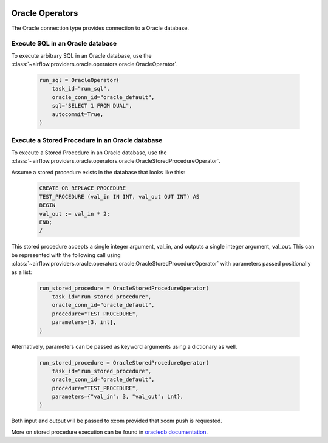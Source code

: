  .. Licensed to the Apache Software Foundation (ASF) under one
    or more contributor license agreements.  See the NOTICE file
    distributed with this work for additional information
    regarding copyright ownership.  The ASF licenses this file
    to you under the Apache License, Version 2.0 (the
    "License"); you may not use this file except in compliance
    with the License.  You may obtain a copy of the License at

 ..   http://www.apache.org/licenses/LICENSE-2.0

 .. Unless required by applicable law or agreed to in writing,
    software distributed under the License is distributed on an
    "AS IS" BASIS, WITHOUT WARRANTIES OR CONDITIONS OF ANY
    KIND, either express or implied.  See the License for the
    specific language governing permissions and limitations
    under the License.


.. _howto/operators:oracle:

Oracle Operators
================
The Oracle connection type provides connection to a Oracle database.

Execute SQL in an Oracle database
---------------------------------

To execute arbitrary SQL in an Oracle database, use the
:class:`~airflow.providers.oracle.operators.oracle.OracleOperator`.

    .. code-block:: python

        run_sql = OracleOperator(
            task_id="run_sql",
            oracle_conn_id="oracle_default",
            sql="SELECT 1 FROM DUAL",
            autocommit=True,
        )

Execute a Stored Procedure in an Oracle database
------------------------------------------------

To execute a Stored Procedure in an Oracle database, use the
:class:`~airflow.providers.oracle.operators.oracle.OracleStoredProcedureOperator`.

Assume a stored procedure exists in the database that looks like this:

    .. code-block:: sql

        CREATE OR REPLACE PROCEDURE
        TEST_PROCEDURE (val_in IN INT, val_out OUT INT) AS
        BEGIN
        val_out := val_in * 2;
        END;
        /

This stored procedure accepts a single integer argument, val_in, and outputs
a single integer argument, val_out. This can be represented with the following
call using :class:`~airflow.providers.oracle.operators.oracle.OracleStoredProcedureOperator`
with parameters passed positionally as a list:

    .. code-block:: python

        run_stored_procedure = OracleStoredProcedureOperator(
            task_id="run_stored_procedure",
            oracle_conn_id="oracle_default",
            procedure="TEST_PROCEDURE",
            parameters=[3, int],
        )


Alternatively, parameters can be passed as keyword arguments using a dictionary
as well.

    .. code-block:: python

        run_stored_procedure = OracleStoredProcedureOperator(
            task_id="run_stored_procedure",
            oracle_conn_id="oracle_default",
            procedure="TEST_PROCEDURE",
            parameters={"val_in": 3, "val_out": int},
        )

Both input and output will be passed to xcom provided that xcom push is requested.

More on stored procedure execution can be found in `oracledb documentation
<https://python-oracledb.readthedocs.io/en/latest/user_guide/plsql_execution.html#pl-sql-stored-procedures>`_.
